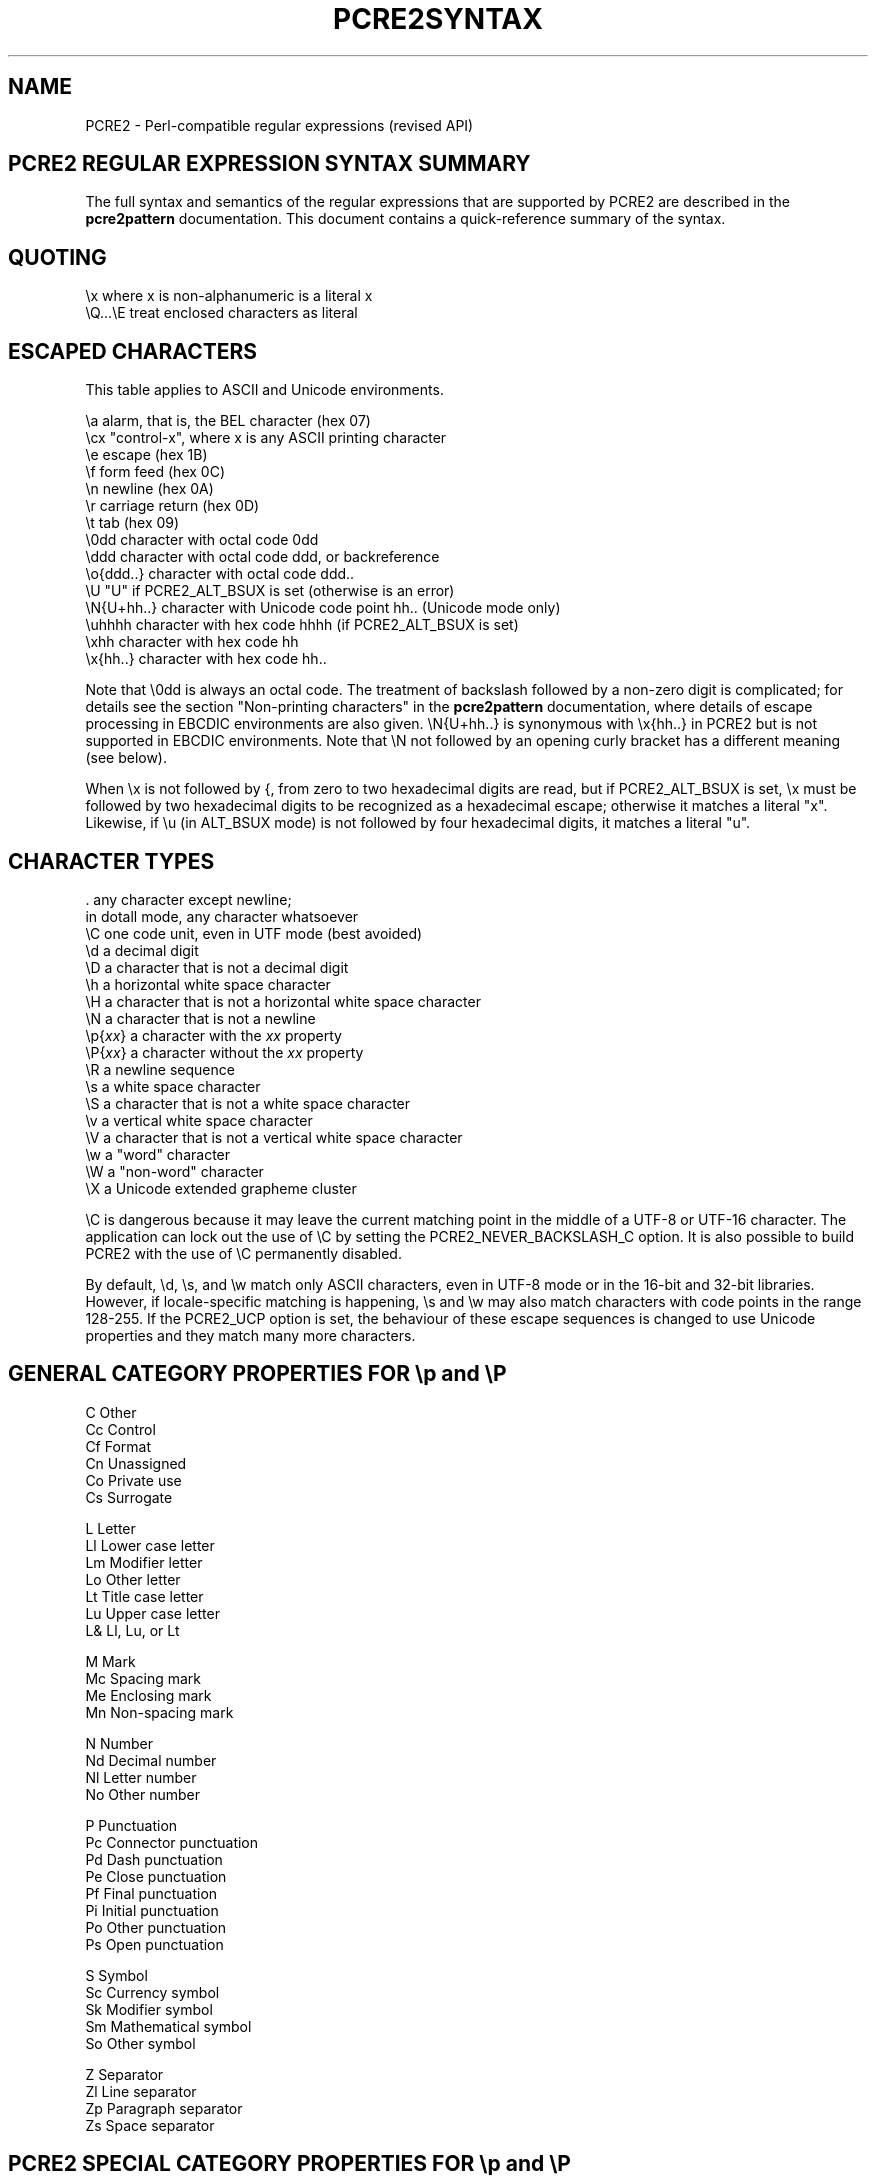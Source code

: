 .TH PCRE2SYNTAX 3 "02 September 2018" "PCRE2 10.32"
.SH NAME
PCRE2 - Perl-compatible regular expressions (revised API)
.SH "PCRE2 REGULAR EXPRESSION SYNTAX SUMMARY"
.rs
.sp
The full syntax and semantics of the regular expressions that are supported by
PCRE2 are described in the
.\" HREF
\fBpcre2pattern\fP
.\"
documentation. This document contains a quick-reference summary of the syntax.
.
.
.SH "QUOTING"
.rs
.sp
  \ex         where x is non-alphanumeric is a literal x
  \eQ...\eE    treat enclosed characters as literal
.
.
.SH "ESCAPED CHARACTERS"
.rs
.sp
This table applies to ASCII and Unicode environments.
.sp
  \ea         alarm, that is, the BEL character (hex 07)
  \ecx        "control-x", where x is any ASCII printing character
  \ee         escape (hex 1B)
  \ef         form feed (hex 0C)
  \en         newline (hex 0A)
  \er         carriage return (hex 0D)
  \et         tab (hex 09)
  \e0dd       character with octal code 0dd
  \eddd       character with octal code ddd, or backreference
  \eo{ddd..}  character with octal code ddd..
  \eU         "U" if PCRE2_ALT_BSUX is set (otherwise is an error)
  \eN{U+hh..} character with Unicode code point hh.. (Unicode mode only)
  \euhhhh     character with hex code hhhh (if PCRE2_ALT_BSUX is set)
  \exhh       character with hex code hh
  \ex{hh..}   character with hex code hh..
.sp
Note that \e0dd is always an octal code. The treatment of backslash followed by
a non-zero digit is complicated; for details see the section
.\" HTML <a href="pcre2pattern.html#digitsafterbackslash">
.\" </a>
"Non-printing characters"
.\"
in the
.\" HREF
\fBpcre2pattern\fP
.\"
documentation, where details of escape processing in EBCDIC environments are
also given. \eN{U+hh..} is synonymous with \ex{hh..} in PCRE2 but is not
supported in EBCDIC environments. Note that \eN not followed by an opening
curly bracket has a different meaning (see below).
.P
When \ex is not followed by {, from zero to two hexadecimal digits are read,
but if PCRE2_ALT_BSUX is set, \ex must be followed by two hexadecimal digits to
be recognized as a hexadecimal escape; otherwise it matches a literal "x".
Likewise, if \eu (in ALT_BSUX mode) is not followed by four hexadecimal digits,
it matches a literal "u".
.
.
.SH "CHARACTER TYPES"
.rs
.sp
  .          any character except newline;
               in dotall mode, any character whatsoever
  \eC         one code unit, even in UTF mode (best avoided)
  \ed         a decimal digit
  \eD         a character that is not a decimal digit
  \eh         a horizontal white space character
  \eH         a character that is not a horizontal white space character
  \eN         a character that is not a newline
  \ep{\fIxx\fP}     a character with the \fIxx\fP property
  \eP{\fIxx\fP}     a character without the \fIxx\fP property
  \eR         a newline sequence
  \es         a white space character
  \eS         a character that is not a white space character
  \ev         a vertical white space character
  \eV         a character that is not a vertical white space character
  \ew         a "word" character
  \eW         a "non-word" character
  \eX         a Unicode extended grapheme cluster
.sp
\eC is dangerous because it may leave the current matching point in the middle
of a UTF-8 or UTF-16 character. The application can lock out the use of \eC by
setting the PCRE2_NEVER_BACKSLASH_C option. It is also possible to build PCRE2
with the use of \eC permanently disabled.
.P
By default, \ed, \es, and \ew match only ASCII characters, even in UTF-8 mode
or in the 16-bit and 32-bit libraries. However, if locale-specific matching is
happening, \es and \ew may also match characters with code points in the range
128-255. If the PCRE2_UCP option is set, the behaviour of these escape
sequences is changed to use Unicode properties and they match many more
characters.
.
.
.SH "GENERAL CATEGORY PROPERTIES FOR \ep and \eP"
.rs
.sp
  C          Other
  Cc         Control
  Cf         Format
  Cn         Unassigned
  Co         Private use
  Cs         Surrogate
.sp
  L          Letter
  Ll         Lower case letter
  Lm         Modifier letter
  Lo         Other letter
  Lt         Title case letter
  Lu         Upper case letter
  L&         Ll, Lu, or Lt
.sp
  M          Mark
  Mc         Spacing mark
  Me         Enclosing mark
  Mn         Non-spacing mark
.sp
  N          Number
  Nd         Decimal number
  Nl         Letter number
  No         Other number
.sp
  P          Punctuation
  Pc         Connector punctuation
  Pd         Dash punctuation
  Pe         Close punctuation
  Pf         Final punctuation
  Pi         Initial punctuation
  Po         Other punctuation
  Ps         Open punctuation
.sp
  S          Symbol
  Sc         Currency symbol
  Sk         Modifier symbol
  Sm         Mathematical symbol
  So         Other symbol
.sp
  Z          Separator
  Zl         Line separator
  Zp         Paragraph separator
  Zs         Space separator
.
.
.SH "PCRE2 SPECIAL CATEGORY PROPERTIES FOR \ep and \eP"
.rs
.sp
  Xan        Alphanumeric: union of properties L and N
  Xps        POSIX space: property Z or tab, NL, VT, FF, CR
  Xsp        Perl space: property Z or tab, NL, VT, FF, CR
  Xuc        Univerally-named character: one that can be
               represented by a Universal Character Name
  Xwd        Perl word: property Xan or underscore
.sp
Perl and POSIX space are now the same. Perl added VT to its space character set
at release 5.18.
.
.
.SH "SCRIPT NAMES FOR \ep AND \eP"
.rs
.sp
Adlam,
Ahom,
Anatolian_Hieroglyphs,
Arabic,
Armenian,
Avestan,
Balinese,
Bamum,
Bassa_Vah,
Batak,
Bengali,
Bhaiksuki,
Bopomofo,
Brahmi,
Braille,
Buginese,
Buhid,
Canadian_Aboriginal,
Carian,
Caucasian_Albanian,
Chakma,
Cham,
Cherokee,
Common,
Coptic,
Cuneiform,
Cypriot,
Cyrillic,
Deseret,
Devanagari,
Dogra,
Duployan,
Egyptian_Hieroglyphs,
Elbasan,
Ethiopic,
Georgian,
Glagolitic,
Gothic,
Grantha,
Greek,
Gujarati,
Gunjala_Gondi,
Gurmukhi,
Han,
Hangul,
Hanifi_Rohingya,
Hanunoo,
Hatran,
Hebrew,
Hiragana,
Imperial_Aramaic,
Inherited,
Inscriptional_Pahlavi,
Inscriptional_Parthian,
Javanese,
Kaithi,
Kannada,
Katakana,
Kayah_Li,
Kharoshthi,
Khmer,
Khojki,
Khudawadi,
Lao,
Latin,
Lepcha,
Limbu,
Linear_A,
Linear_B,
Lisu,
Lycian,
Lydian,
Mahajani,
Makasar,
Malayalam,
Mandaic,
Manichaean,
Marchen,
Masaram_Gondi,
Medefaidrin,
Meetei_Mayek,
Mende_Kikakui,
Meroitic_Cursive,
Meroitic_Hieroglyphs,
Miao,
Modi,
Mongolian,
Mro,
Multani,
Myanmar,
Nabataean,
New_Tai_Lue,
Newa,
Nko,
Nushu,
Ogham,
Ol_Chiki,
Old_Hungarian,
Old_Italic,
Old_North_Arabian,
Old_Permic,
Old_Persian,
Old_Sogdian,
Old_South_Arabian,
Old_Turkic,
Oriya,
Osage,
Osmanya,
Pahawh_Hmong,
Palmyrene,
Pau_Cin_Hau,
Phags_Pa,
Phoenician,
Psalter_Pahlavi,
Rejang,
Runic,
Samaritan,
Saurashtra,
Sharada,
Shavian,
Siddham,
SignWriting,
Sinhala,
Sogdian,
Sora_Sompeng,
Soyombo,
Sundanese,
Syloti_Nagri,
Syriac,
Tagalog,
Tagbanwa,
Tai_Le,
Tai_Tham,
Tai_Viet,
Takri,
Tamil,
Tangut,
Telugu,
Thaana,
Thai,
Tibetan,
Tifinagh,
Tirhuta,
Ugaritic,
Vai,
Warang_Citi,
Yi,
Zanabazar_Square.
.
.
.SH "CHARACTER CLASSES"
.rs
.sp
  [...]       positive character class
  [^...]      negative character class
  [x-y]       range (can be used for hex characters)
  [[:xxx:]]   positive POSIX named set
  [[:^xxx:]]  negative POSIX named set
.sp
  alnum       alphanumeric
  alpha       alphabetic
  ascii       0-127
  blank       space or tab
  cntrl       control character
  digit       decimal digit
  graph       printing, excluding space
  lower       lower case letter
  print       printing, including space
  punct       printing, excluding alphanumeric
  space       white space
  upper       upper case letter
  word        same as \ew
  xdigit      hexadecimal digit
.sp
In PCRE2, POSIX character set names recognize only ASCII characters by default,
but some of them use Unicode properties if PCRE2_UCP is set. You can use
\eQ...\eE inside a character class.
.
.
.SH "QUANTIFIERS"
.rs
.sp
  ?           0 or 1, greedy
  ?+          0 or 1, possessive
  ??          0 or 1, lazy
  *           0 or more, greedy
  *+          0 or more, possessive
  *?          0 or more, lazy
  +           1 or more, greedy
  ++          1 or more, possessive
  +?          1 or more, lazy
  {n}         exactly n
  {n,m}       at least n, no more than m, greedy
  {n,m}+      at least n, no more than m, possessive
  {n,m}?      at least n, no more than m, lazy
  {n,}        n or more, greedy
  {n,}+       n or more, possessive
  {n,}?       n or more, lazy
.
.
.SH "ANCHORS AND SIMPLE ASSERTIONS"
.rs
.sp
  \eb          word boundary
  \eB          not a word boundary
  ^           start of subject
                also after an internal newline in multiline mode
                (after any newline if PCRE2_ALT_CIRCUMFLEX is set)
  \eA          start of subject
  $           end of subject
                also before newline at end of subject
                also before internal newline in multiline mode
  \eZ          end of subject
                also before newline at end of subject
  \ez          end of subject
  \eG          first matching position in subject
.
.
.SH "REPORTED MATCH POINT SETTING"
.rs
.sp
  \eK          set reported start of match
.sp
\eK is honoured in positive assertions, but ignored in negative ones.
.
.
.SH "ALTERNATION"
.rs
.sp
  expr|expr|expr...
.
.
.SH "CAPTURING"
.rs
.sp
  (...)           capturing group
  (?<name>...)    named capturing group (Perl)
  (?'name'...)    named capturing group (Perl)
  (?P<name>...)   named capturing group (Python)
  (?:...)         non-capturing group
  (?|...)         non-capturing group; reset group numbers for
                   capturing groups in each alternative
.
.
.SH "ATOMIC GROUPS"
.rs
.sp
  (?>...)         atomic, non-capturing group
.
.
.SH "COMMENT"
.rs
.sp
  (?#....)        comment (not nestable)
.
.
.SH "OPTION SETTING"
.rs
Changes of these options within a group are automatically cancelled at the end
of the group.
.sp
  (?i)            caseless
  (?J)            allow duplicate names
  (?m)            multiline
  (?n)            no auto capture
  (?s)            single line (dotall)
  (?U)            default ungreedy (lazy)
  (?x)            extended: ignore white space except in classes
  (?xx)           as (?x) but also ignore space and tab in classes
  (?-...)         unset option(s)
  (?^)            unset imnsx options
.sp
Unsetting x or xx unsets both. Several options may be set at once, and a
mixture of setting and unsetting such as (?i-x) is allowed, but there may be
only one hyphen. Setting (but no unsetting) is allowed after (?^ for example
(?^in). An option setting may appear at the start of a non-capturing group, for
example (?i:...).
.P
The following are recognized only at the very start of a pattern or after one
of the newline or \eR options with similar syntax. More than one of them may
appear. For the first three, d is a decimal number.
.sp
  (*LIMIT_DEPTH=d) set the backtracking limit to d
  (*LIMIT_HEAP=d)  set the heap size limit to d * 1024 bytes
  (*LIMIT_MATCH=d) set the match limit to d
  (*NOTEMPTY)      set PCRE2_NOTEMPTY when matching
  (*NOTEMPTY_ATSTART) set PCRE2_NOTEMPTY_ATSTART when matching
  (*NO_AUTO_POSSESS) no auto-possessification (PCRE2_NO_AUTO_POSSESS)
  (*NO_DOTSTAR_ANCHOR) no .* anchoring (PCRE2_NO_DOTSTAR_ANCHOR)
  (*NO_JIT)       disable JIT optimization
  (*NO_START_OPT) no start-match optimization (PCRE2_NO_START_OPTIMIZE)
  (*UTF)          set appropriate UTF mode for the library in use
  (*UCP)          set PCRE2_UCP (use Unicode properties for \ed etc)
.sp
Note that LIMIT_DEPTH, LIMIT_HEAP, and LIMIT_MATCH can only reduce the value of
the limits set by the caller of \fBpcre2_match()\fP or \fBpcre2_dfa_match()\fP,
not increase them. LIMIT_RECURSION is an obsolete synonym for LIMIT_DEPTH. The
application can lock out the use of (*UTF) and (*UCP) by setting the
PCRE2_NEVER_UTF or PCRE2_NEVER_UCP options, respectively, at compile time.
.
.
.SH "NEWLINE CONVENTION"
.rs
.sp
These are recognized only at the very start of the pattern or after option
settings with a similar syntax.
.sp
  (*CR)           carriage return only
  (*LF)           linefeed only
  (*CRLF)         carriage return followed by linefeed
  (*ANYCRLF)      all three of the above
  (*ANY)          any Unicode newline sequence
  (*NUL)          the NUL character (binary zero)
.
.
.SH "WHAT \eR MATCHES"
.rs
.sp
These are recognized only at the very start of the pattern or after option
setting with a similar syntax.
.sp
  (*BSR_ANYCRLF)  CR, LF, or CRLF
  (*BSR_UNICODE)  any Unicode newline sequence
.
.
.SH "LOOKAHEAD AND LOOKBEHIND ASSERTIONS"
.rs
.sp
  (?=...)         positive look ahead
  (?!...)         negative look ahead
  (?<=...)        positive look behind
  (?<!...)        negative look behind
.sp
Each top-level branch of a look behind must be of a fixed length.
.
.
.SH "BACKREFERENCES"
.rs
.sp
  \en              reference by number (can be ambiguous)
  \egn             reference by number
  \eg{n}           reference by number
  \eg+n            relative reference by number (PCRE2 extension)
  \eg-n            relative reference by number
  \eg{+n}          relative reference by number (PCRE2 extension)
  \eg{-n}          relative reference by number
  \ek<name>        reference by name (Perl)
  \ek'name'        reference by name (Perl)
  \eg{name}        reference by name (Perl)
  \ek{name}        reference by name (.NET)
  (?P=name)       reference by name (Python)
.
.
.SH "SUBROUTINE REFERENCES (POSSIBLY RECURSIVE)"
.rs
.sp
  (?R)            recurse whole pattern
  (?n)            call subpattern by absolute number
  (?+n)           call subpattern by relative number
  (?-n)           call subpattern by relative number
  (?&name)        call subpattern by name (Perl)
  (?P>name)       call subpattern by name (Python)
  \eg<name>        call subpattern by name (Oniguruma)
  \eg'name'        call subpattern by name (Oniguruma)
  \eg<n>           call subpattern by absolute number (Oniguruma)
  \eg'n'           call subpattern by absolute number (Oniguruma)
  \eg<+n>          call subpattern by relative number (PCRE2 extension)
  \eg'+n'          call subpattern by relative number (PCRE2 extension)
  \eg<-n>          call subpattern by relative number (PCRE2 extension)
  \eg'-n'          call subpattern by relative number (PCRE2 extension)
.
.
.SH "CONDITIONAL PATTERNS"
.rs
.sp
  (?(condition)yes-pattern)
  (?(condition)yes-pattern|no-pattern)
.sp
  (?(n)               absolute reference condition
  (?(+n)              relative reference condition
  (?(-n)              relative reference condition
  (?(<name>)          named reference condition (Perl)
  (?('name')          named reference condition (Perl)
  (?(name)            named reference condition (PCRE2, deprecated)
  (?(R)               overall recursion condition
  (?(Rn)              specific numbered group recursion condition
  (?(R&name)          specific named group recursion condition
  (?(DEFINE)          define subpattern for reference
  (?(VERSION[>]=n.m)  test PCRE2 version
  (?(assert)          assertion condition
.sp
Note the ambiguity of (?(R) and (?(Rn) which might be named reference
conditions or recursion tests. Such a condition is interpreted as a reference
condition if the relevant named group exists.
.
.
.SH "BACKTRACKING CONTROL"
.rs
.sp
All backtracking control verbs may be in the form (*VERB:NAME). For (*MARK) the
name is mandatory, for the others it is optional. (*SKIP) changes its behaviour
if :NAME is present. The others just set a name for passing back to the caller,
but this is not a name that (*SKIP) can see. The following act immediately they
are reached:
.sp
  (*ACCEPT)       force successful match
  (*FAIL)         force backtrack; synonym (*F)
  (*MARK:NAME)    set name to be passed back; synonym (*:NAME)
.sp
The following act only when a subsequent match failure causes a backtrack to
reach them. They all force a match failure, but they differ in what happens
afterwards. Those that advance the start-of-match point do so only if the
pattern is not anchored.
.sp
  (*COMMIT)       overall failure, no advance of starting point
  (*PRUNE)        advance to next starting character
  (*SKIP)         advance to current matching position
  (*SKIP:NAME)    advance to position corresponding to an earlier
                  (*MARK:NAME); if not found, the (*SKIP) is ignored
  (*THEN)         local failure, backtrack to next alternation
.sp
The effect of one of these verbs in a group called as a subroutine is confined
to the subroutine call.
.
.
.SH "CALLOUTS"
.rs
.sp
  (?C)            callout (assumed number 0)
  (?Cn)           callout with numerical data n
  (?C"text")      callout with string data
.sp
The allowed string delimiters are ` ' " ^ % # $ (which are the same for the
start and the end), and the starting delimiter { matched with the ending
delimiter }. To encode the ending delimiter within the string, double it.
.
.
.SH "SEE ALSO"
.rs
.sp
\fBpcre2pattern\fP(3), \fBpcre2api\fP(3), \fBpcre2callout\fP(3),
\fBpcre2matching\fP(3), \fBpcre2\fP(3).
.
.
.SH AUTHOR
.rs
.sp
.nf
Philip Hazel
University Computing Service
Cambridge, England.
.fi
.
.
.SH REVISION
.rs
.sp
.nf
Last updated: 02 September 2018
Copyright (c) 1997-2018 University of Cambridge.
.fi

